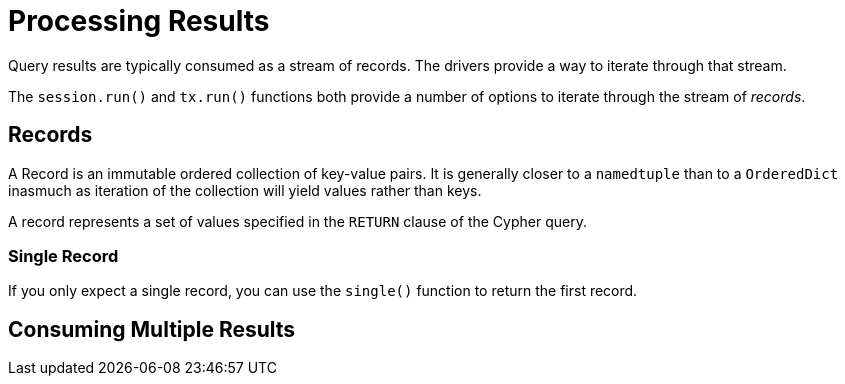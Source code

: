 = Processing Results
:type: quiz

Query results are typically consumed as a stream of records.
The drivers provide a way to iterate through that stream.

The `session.run()` and `tx.run()` functions both provide a number of options to iterate through the stream of _records_.

== Records

A Record is an immutable ordered collection of key-value pairs.
It is generally closer to a `namedtuple` than to a `OrderedDict` inasmuch as iteration of the collection will yield values rather than keys.

A record represents a set of values specified in the `RETURN` clause of the Cypher query.


=== Single Record

If you only expect a single record, you can use the `single()` function to return the first record.



== Consuming Multiple Results

// The Neo4j JavaScript Driver provides you with two APIs for consuming results:

// * **Promise** API
// * **Streaming** API


// == The Promise API

// The most common method of consuming results is with the Promise API.

// When using `session.run()`, `tx.run()`, or one of the two transaction functions, the query will return a Promise.

// Once the query has finished and all results have been streamed back to the Driver, each method will resolve with a **Result** object.


// [.tab]
// .Using async/await
// ====
// Here is an example query call using `async`/`await`.

// .Async Example
// [source,python,role=nocopy,subs="attributes+",indent=0]
// ----
// include::{repository-raw}/main/example/async-promises.py[tag=async]
// ----

// By using the `await` keyword, the Result object is assigned to the `res` variable once the database has stopped streaming records to the Driver.

// ====

// [.tab]
// .Using Promises
// ====
// Here is an example query utilizing the `then()` function from the returned Promise.

// .Using Promises
// [source,python,role=nocopy,subs="attributes+",indent=0]
// ----
// include::{repository-raw}/main/example/async-promises.py[tag=promises]
// ----

// Once the database has stopped streaming records to the Driver, the Promise will resolve with a Result object.

// ====


// == The Result

// The **Result** object, defined as `res` in the examples above, contains the total number of records received by the Driver along with a set of additional meta data about the query.

// An individual row of results is referred to as a `record`, and can be accessed by the `res.records` array.
// A record refers to the keyed set of values specified in the `RETURN` portion of the statement.
// If no `RETURN` values are specified, the query will not return any results, and as a result `res.records` will be an empty array.

// The meta data included in the Result include statistics on how many nodes and relationships were created, updated, or deleted as a result of the query.

// === Records

// You can access the records returned by the query through the `records` property.
// This property is a native JavaScript array which can be iterated over, for example using the `.map()` or `.foreach()` methods.

// .Iterating over Records
// [source,python,role=nocopy,subs="attributes+",indent=0]
// ----
// include::{repository-raw}/main/example/async-promises.py[tag=records]
// ----

// [TIP]
// .Key or Index
// You can either access a value within the record by using the alias as specified in the `RETURN` portion of the Cypher statement or by specifing the column number as an integer.
// The available keys can be accessed through `res.keys()`.

// === Result Summary

// You can access summary information about the query through the `summary` property.
// Included in this summary is information about the server, the query, execution times, and a `counters` object which provide statistics about the query.

// For example, to get information about how long the query took to complete, you can use the following property:

// .Using the Result Summary
// [source,python,role=nocopy]
// ----
// // Time in milliseconds before receiving the first result
// console.log(res.summary.resultAvailableAfter) // 10

// // Time in milliseconds once the final result was consumed
// console.log(res.summary.resultConsumedAfter) // 30
// ----

// Another interesting part of the summary is the `counters` property, which holds numerical data about the queries execution.
// To access statistics as a result of a Write Transaction, you can call the `updates()` method on the `counters` property:

// .Result Counters
// [source,python,role=nocopy]
// ----
// console.log(res.summary.counters.updates())

// /*
// {
//   nodesCreated: 10,
//   nodesDeleted: 0,
//   relationshipsCreated: 5,
//   relationshipsDeleted: 0,
//   propertiesSet: 20,
//   labelsAdded: 10,
//   labelsRemoved: 0,
//   indexesAdded: 0,
//   indexesRemoved: 0,
//   constraintsAdded: 0,
//   constraintsRemoved: 0
// }
// */
// ----

// == The Streaming API

// The drawback to the Promise API method of consuming results, is that the Promise will only resolve after all results have been received by the Driver.

// There may be occasions where you have more complex, or slower-running queries in your application but wish to update a front-end application as results become available.
// For example, many Flight search websites have complex queries that take up to a minute to complete, but simple, more expensive flights may be available immediately.

// In this case, you can use the `subscribe()` method to consume results as they become available.
// This method can be used when calling `session.run()` or `tx.run()` within a transaction function.

// You can use this method with websockets, or a similar technology to update the front-end application with new results as they are made available.


// The `subscribe()` method accepts one argument, an object of callbacks:

// * `onKeys` - is called when keys are made available for all records.
// * `onNext` - called when the next record is available.
// * `onError` - called if an error is thrown.
// * `onCompleted` - called when all records have been consumed and no error has been thrown.

// .The Streaming API
// [source,python,role=nocopy,subs="attributes+",indent=0]
// ----
// include::{repository-raw}/main/example/async-promises.py[tag=subscribe]
// ----



// [TIP]
// .Reactive Streams with RxJS
// ====
// The Drivers also offer out-of-the-box support for RxJS streams.
// To create a reactive session, call the `rxSession()` method on the driver.

// The execution of the query is almost identical, with the exception of a `records()` method which returns an RxJS `Observable`, to which you can apply operators.


// .Reactive Streams
// [source,python,role=nocopy,subs="attributes+",indent=0]
// ----
// include::{repository-raw}/main/example/async-promises.py[tag=rxjs]
// ----
// ====


// == Check Your Understanding

// include::./questions/1-method.adoc[leveloffset=+1]


// [.summary]
// == Lesson Summary

// You now have all of the information required to send Cypher queries to Neo4j and consume the results.

// Next, we will look at the Cypher Type System and some of the considerations that you need to make when working with values coming from Neo4j in your Node.js application.
